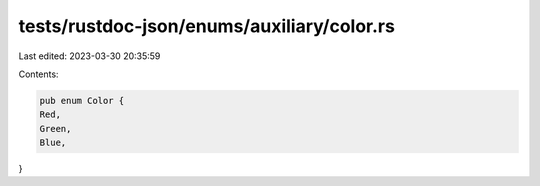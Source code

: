 tests/rustdoc-json/enums/auxiliary/color.rs
===========================================

Last edited: 2023-03-30 20:35:59

Contents:

.. code-block:: rs

    pub enum Color {
    Red,
    Green,
    Blue,
}


